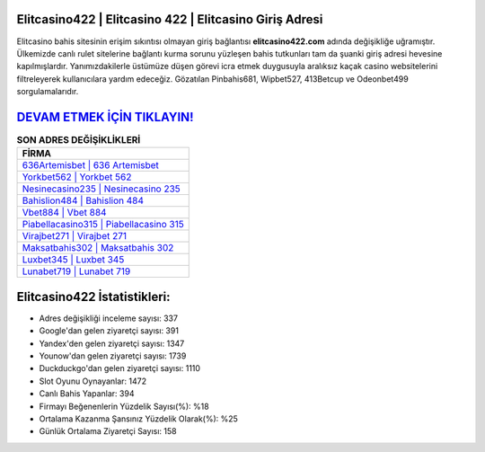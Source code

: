 ﻿Elitcasino422 | Elitcasino 422 | Elitcasino Giriş Adresi
===================================

.. image:: images/elitcasino-giris.jpg
   :width: 600
   
Elitcasino bahis sitesinin erişim sıkıntısı olmayan giriş bağlantısı **elitcasino422.com** adında değişikliğe uğramıştır. Ülkemizde canlı rulet sitelerine bağlantı kurma sorunu yüzleşen bahis tutkunları tam da şuanki giriş adresi hevesine kapılmışlardır. Yanımızdakilerle üstümüze düşen görevi icra etmek duygusuyla aralıksız kaçak casino websitelerini filtreleyerek kullanıcılara yardım edeceğiz. Gözatılan Pinbahis681, Wipbet527, 413Betcup ve Odeonbet499 sorgulamalarıdır.

`DEVAM ETMEK İÇİN TIKLAYIN! <https://urlday.cc/git>`_
==============

.. list-table:: **SON ADRES DEĞİŞİKLİKLERİ**
   :widths: 100
   :header-rows: 1

   * - FİRMA
   * - `636Artemisbet | 636 Artemisbet <636artemisbet-636-artemisbet-artemisbet-giris-adresi.html>`_
   * - `Yorkbet562 | Yorkbet 562 <yorkbet562-yorkbet-562-yorkbet-giris-adresi.html>`_
   * - `Nesinecasino235 | Nesinecasino 235 <nesinecasino235-nesinecasino-235-nesinecasino-giris-adresi.html>`_	 
   * - `Bahislion484 | Bahislion 484 <bahislion484-bahislion-484-bahislion-giris-adresi.html>`_	 
   * - `Vbet884 | Vbet 884 <vbet884-vbet-884-vbet-giris-adresi.html>`_ 
   * - `Piabellacasino315 | Piabellacasino 315 <piabellacasino315-piabellacasino-315-piabellacasino-giris-adresi.html>`_
   * - `Virajbet271 | Virajbet 271 <virajbet271-virajbet-271-virajbet-giris-adresi.html>`_	 
   * - `Maksatbahis302 | Maksatbahis 302 <maksatbahis302-maksatbahis-302-maksatbahis-giris-adresi.html>`_
   * - `Luxbet345 | Luxbet 345 <luxbet345-luxbet-345-luxbet-giris-adresi.html>`_
   * - `Lunabet719 | Lunabet 719 <lunabet719-lunabet-719-lunabet-giris-adresi.html>`_
	 
Elitcasino422 İstatistikleri:
===================================	 
* Adres değişikliği inceleme sayısı: 337
* Google'dan gelen ziyaretçi sayısı: 391
* Yandex'den gelen ziyaretçi sayısı: 1347
* Younow'dan gelen ziyaretçi sayısı: 1739
* Duckduckgo'dan gelen ziyaretçi sayısı: 1110
* Slot Oyunu Oynayanlar: 1472
* Canlı Bahis Yapanlar: 394
* Firmayı Beğenenlerin Yüzdelik Sayısı(%): %18
* Ortalama Kazanma Şansınız Yüzdelik Olarak(%): %25
* Günlük Ortalama Ziyaretçi Sayısı: 158
